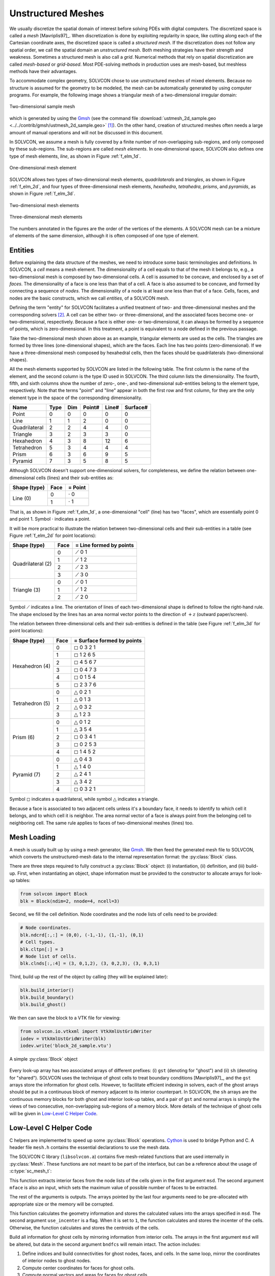 ===================
Unstructured Meshes
===================

.. py:currentmodule:: solvcon

We usually discretize the spatial domain of interest before solving PDEs with
digital computers.  The discretized space is called a *mesh* [Mavriplis97]_.
When discretization is done by exploiting regularity in space, like cutting
along each of the Cartesian coordinate axes, the discretized space is called a
*structured mesh*.  If the discretization does not follow any spatial order, we
call the spatial domain an *unstructured mesh*.  Both meshing strategies have
their strength and weakness.  Sometimes a structured mesh is also call a
*grid*.  Numerical methods that rely on spatial discretization are called
*mesh-based* or *grid-based*.  Most PDE-solving methods in production uses are
mesh-based, but meshless methods have their advantages.

To accommodate complex geometry, SOLVCON chose to use unstructured meshes of
mixed elements.  Because no structure is assumed for the geometry to be
modeled, the mesh can be automatically generated by using computer programs.
For example, the following image shows a triangular mesh of a two-dimensional
irregular domain:

.. figure:: _static/ustmesh_2d_sample.png
  :width: 600px
  :align: center

  Two-dimensional sample mesh

which is generated by using the `Gmsh <http://geuz.org/gmsh/>`_ (see the
command file :download:`ustmesh_2d_sample.geo
<../../contrib/gmsh/ustmesh_2d_sample.geo>` [1]_).  On the other hand, creation
of structured meshes often needs a large amount of manual operations and will
not be discussed in this document.

In SOLVCON, we assume a mesh is fully covered by a finite number of
non-overlapping sub-regions, and only composed by these sub-regions.  The
sub-regions are called *mesh elements*.  In one-dimensional space, SOLVCON also
defines one type of mesh elements, *line*, as shown in Figure :ref:`f_elm_1d`.

.. _f_elm_1d:

.. figure:: _static/elm_1d.png
  :width: 150px
  :align: center

  One-dimensional mesh element

SOLVCON allows two types of two-dimensional mesh elements, *quadrilaterals* and
*triangles*, as shown in Figure :ref:`f_elm_2d`, and four types of
three-dimensional mesh elements, *hexahedra*, *tetrahedra*, *prisms*, and
*pyramids*, as shown in Figure :ref:`f_elm_3d`.

.. _f_elm_2d:

.. figure:: _static/elm_2d.png
  :width: 300px
  :align: center

  Two-dimensional mesh elements

.. _f_elm_3d:

.. figure:: _static/elm_3d.png
  :width: 600px
  :align: center

  Three-dimensional mesh elements

The numbers annotated in the figures are the order of the vertices of the
elements.  A SOLVCON mesh can be a mixture of elements of the same dimension,
although it is often composed of one type of element.

Entities
========

Before explaining the data structure of the meshes, we need to introduce some
basic terminologies and definitions.  In SOLVCON, a *cell* means a mesh
element.  The dimensionality of a cell equals to that of the mesh it belongs
to, e.g., a two-dimensional mesh is composed by two-dimensional cells.  A cell
is assumed to be concave, and enclosed by a set of *faces*.  The dimensionality
of a face is one less than that of a cell.  A face is also assumed to be
concave, and formed by connecting a sequence of *nodes*.  The dimensionality of
a node is at least one less than that of a face.  Cells, faces, and nodes are
the basic constructs, which we call *entities*, of a SOLVCON mesh.

Defining the term "entity" for SOLVCON facilitates a unified treatment of two-
and three-dimensional meshes and the corresponding solvers [2]_.  A cell can be
either two- or three-dimensional, and the associated faces become one- or
two-dimensional, respectively.  Because a face is either one- or
two-dimensional, it can always be formed by a sequence of points, which is
zero-dimensional.  In this treatment, a point is equivalent to a node defined
in the previous passage.

Take the two-dimensional mesh shown above as an example, triangular elements
are used as the cells.  The triangles are formed by three lines
(one-dimensional shapes), which are the faces.  Each line has two points
(zero-dimensional).  If we have a three-dimensional mesh composed by hexahedral
cells, then the faces should be quadrilaterals (two-dimensional shapes).

All the mesh elements supported by SOLVCON are listed in the following table.
The first column is the name of the element, and the second column is the type
ID used in SOLVCON.  The third column lists the dimensionality.  The fourth,
fifth, and sixth columns show the number of zero-, one-, and two-dimensional
*sub*-entities belong to the element type, respectively.  Note that the terms
"point" and "line" appear in both the first row and first column, for they are
the only element type in the space of the corresponding dimensionality.

+---------------+------+-----+--------+-------+----------+
| Name          | Type | Dim | Point# | Line# | Surface# |
+===============+======+=====+========+=======+==========+
| Point         |    0 |   0 |      0 |     0 |        0 |
+---------------+------+-----+--------+-------+----------+
| Line          |    1 |   1 |      2 |     0 |        0 |
+---------------+------+-----+--------+-------+----------+
| Quadrilateral |    2 |   2 |      4 |     4 |        0 |
+---------------+------+-----+--------+-------+----------+
| Triangle      |    3 |   2 |      3 |     3 |        0 |
+---------------+------+-----+--------+-------+----------+
| Hexahedron    |    4 |   3 |      8 |    12 |        6 |
+---------------+------+-----+--------+-------+----------+
| Tetrahedron   |    5 |   3 |      4 |     4 |        4 |
+---------------+------+-----+--------+-------+----------+
| Prism         |    6 |   3 |      6 |     9 |        5 |
+---------------+------+-----+--------+-------+----------+
| Pyramid       |    7 |   3 |      5 |     8 |        5 |
+---------------+------+-----+--------+-------+----------+

Although SOLVCON doesn't support one-dimensional solvers, for completeness, we
define the relation between one-dimensional cells (lines) and their
sub-entities as:

+--------------+------+-----------------+
| Shape (type) | Face | = Point         |
+==============+======+=================+
| Line (0)     |    0 | :math:`\cdot` 0 |
+              +------+-----------------+
|              |    1 | :math:`\cdot` 1 |
+--------------+------+-----------------+

That is, as shown in Figure :ref:`f_elm_1d`, a one-dimensional "cell" (line)
has two "faces", which are essentially point 0 and point 1.  Symbol
:math:`\cdot` indicates a point.

It will be more practical to illustrate the relation between two-dimensional
cells and their sub-entities in a table (see Figure :ref:`f_elm_2d` for point
locations):

+-------------------+------+-------------------------+
| Shape (type)      | Face | = Line formed by points |
+===================+======+=========================+
| Quadrilateral (2) |    0 | :math:`\diagup` 0 1     |
+                   +------+-------------------------+
|                   |    1 | :math:`\diagup` 1 2     |
+                   +------+-------------------------+
|                   |    2 | :math:`\diagup` 2 3     |
+                   +------+-------------------------+
|                   |    3 | :math:`\diagup` 3 0     |
+-------------------+------+-------------------------+
| Triangle (3)      |    0 | :math:`\diagup` 0 1     |
+                   +------+-------------------------+
|                   |    1 | :math:`\diagup` 1 2     |
+                   +------+-------------------------+
|                   |    2 | :math:`\diagup` 2 0     |
+-------------------+------+-------------------------+

Symbol :math:`\diagup` indicates a line.  The orientation of lines of each
two-dimensional shape is defined to follow the right-hand rule.  The shape
enclosed by the lines has an area normal vector points to the direction of
:math:`+z` (outward paper/screen).

The relation between three-dimensional cells and their sub-entities is defined
in the table (see Figure :ref:`f_elm_3d` for point locations):

+-----------------+------+----------------------------+
| Shape (type)    | Face | = Surface formed by points |
+=================+======+============================+
| Hexahedron (4)  |    0 | :math:`\square` 0 3 2 1    |
+                 +------+----------------------------+
|                 |    1 | :math:`\square` 1 2 6 5    |
+                 +------+----------------------------+
|                 |    2 | :math:`\square` 4 5 6 7    |
+                 +------+----------------------------+
|                 |    3 | :math:`\square` 0 4 7 3    |
+                 +------+----------------------------+
|                 |    4 | :math:`\square` 0 1 5 4    |
+                 +------+----------------------------+
|                 |    5 | :math:`\square` 2 3 7 6    |
+-----------------+------+----------------------------+
| Tetrahedron (5) |    0 | :math:`\triangle` 0 2 1    |
+                 +------+----------------------------+
|                 |    1 | :math:`\triangle` 0 1 3    |
+                 +------+----------------------------+
|                 |    2 | :math:`\triangle` 0 3 2    |
+                 +------+----------------------------+
|                 |    3 | :math:`\triangle` 1 2 3    |
+-----------------+------+----------------------------+
| Prism (6)       |    0 | :math:`\triangle` 0 1 2    |
+                 +------+----------------------------+
|                 |    1 | :math:`\triangle` 3 5 4    |
+                 +------+----------------------------+
|                 |    2 | :math:`\square` 0 3 4 1    |
+                 +------+----------------------------+
|                 |    3 | :math:`\square` 0 2 5 3    |
+                 +------+----------------------------+
|                 |    4 | :math:`\square` 1 4 5 2    |
+-----------------+------+----------------------------+
| Pyramid (7)     |    0 | :math:`\triangle` 0 4 3    |
+                 +------+----------------------------+
|                 |    1 | :math:`\triangle` 1 4 0    |
+                 +------+----------------------------+
|                 |    2 | :math:`\triangle` 2 4 1    |
+                 +------+----------------------------+
|                 |    3 | :math:`\triangle` 3 4 2    |
+                 +------+----------------------------+
|                 |    4 | :math:`\square` 0 3 2 1    |
+-----------------+------+----------------------------+

Symbol :math:`\square` indicates a quadrilateral, while symbol
:math:`\triangle` indicates a triangle.

Because a face is associated to two adjacent cells unless it's a boundary face,
it needs to identify to which cell it belongs, and to which cell it is
neighbor.  The area normal vector of a face is always point from the belonging
cell to neighboring cell.  The same rule applies to faces of two-dimensional
meshes (lines) too.

Mesh Loading
============

A mesh is usually built up by using a mesh generator, like Gmsh_.  We then feed
the generated mesh file to SOLVCON, which converts the unstructured-mesh data
to the internal representation format: the :py:class:`Block` class.

There are three steps required to fully construct a :py:class:`Block` object:
(i) instantiation, (ii) definition, and (iii) build-up.  First, when
instantiating an object, shape information must be provided to the constructor
to allocate arrays for look-up tables:

.. code-block:: python

  from solvcon import Block
  blk = Block(ndim=2, nnode=4, ncell=3)

Second, we fill the cell definition.  Node coordinates and the node lists of
cells need to be provided:

.. code-block:: python

  # Node coordinates.
  blk.ndcrd[:,:] = (0,0), (-1,-1), (1,-1), (0,1)
  # Cell types.
  blk.cltpn[:] = 3
  # Node list of cells.
  blk.clnds[:,:4] = (3, 0,1,2), (3, 0,2,3), (3, 0,3,1)

Third, build up the rest of the object by calling (they will be explained
later):

.. code-block:: python

  blk.build_interior()
  blk.build_boundary()
  blk.build_ghost()

.. py:method:: Block.build_interior()

  Building up a :py:class:`Block` object includes two steps.  First, the method
  deduce information from the defined arrays :py:attr:`cltpn` and
  :py:attr:`clnds` to create the arrays :py:attr:`clfcs`, :py:attr:`fctpn`,
  :py:attr:`fcnds`, and :py:attr:`fccls`.  If the number of extracted faces is
  not the same as that passed into the constructor, arrays related to faces are
  recreated.

  The method then fills all the geometry arrays from :py:attr:`Block.ndcrd`.

.. py:method:: Block.build_boundary()

  This method iterates over each of the :py:class:`BC` objects listed in
  :py:attr:`Block.bclist` to collect boundary-condition information and build
  boundary faces.  If a face belongs to only one cell (i.e., has no neighboring
  cell), it is regarded as a boundary face.
        
  Unspecified boundary faces will be collected to form an additional
  :py:class:`BC` object.  It sets :py:attr:`bndfcs` for later use by
  :py:meth:`build_ghost`.

.. py:method:: Block.build_ghost()

  This method creates the shared arrays, calculates the information for ghost
  cells, and reassigns interior arrays as the right portions of the shared
  arrays.  Only after this ghost build-up process, the :py:class:`Block` object
  can be used by solvers.

.. py:attribute:: Block.bndfcs

  :type: :py:class:`numpy.ndarray`

  The array is of shape (:py:attr:`nbound`, 2) and type ``int32``.  Each row
  contains the data for a boundary face.  The first column is the 0-based
  index of the face, while the second column is the serial number of the
  associated :py:class:`solvcon.boundcond.BC` object.

We then can save the block to a VTK file for viewing:

.. code-block:: python

  from solvcon.io.vtkxml import VtkXmlUstGridWriter
  iodev = VtkXmlUstGridWriter(blk)
  iodev.write('block_2d_sample.vtu')

.. _block_2d_sample:

.. figure:: _static/block_2d_sample.png
  :width: 150px
  :align: center

  A simple :py:class:`Block` object

.. py:class:: Block(ndim=0, nnode=0, nface=0, ncell=0, nbound=0, use_incenter=False)

  This class represents the unstructured meshes used in SOLVCON.  As such, in
  SOLVCON, an unstructured mesh is also called a "block".  The following six
  attributes can be passed into the constructor.  :py:attr:`ndim`,
  :py:attr:`nnode`, and :py:attr:`ncell` need to be non-zero to instantiate a
  valid block.  :py:attr:`nface` and :py:attr:`nbound` might be different to
  the given value after building up the object.  :py:attr:`use_incenter` is an
  optional flag.

  .. py:attribute:: ndim

    :type: :py:class:`int`

    Number of dimensionalities of this mesh.  Read only after instantiation.

  .. py:attribute:: nnode

    :type: :py:class:`int`

    Total number of (non-ghost) nodes of this mesh.  Read only after
    instantiation.

  .. py:attribute:: nface

    :type: :py:class:`int`

    Total number of (non-ghost) faces of this mesh.  Read only after
    instantiation.

  .. py:attribute:: ncell

    :type: :py:class:`int`

    Total number of (non-ghost) cells of this mesh.  Read only after
    instantiation.

  .. py:attribute:: nbound

    :type: :py:class:`int`

    Total number of boundary faces or ghost cells of this mesh.  Read only
    after instantiation.

  .. py:attribute:: use_incenter

    :type: :py:class:`bool`

    Indicates calculating incenters instead of centroids for cells.  Default is
    ``False`` (using centroids of cells).
    
  The meshes are defined by three sets of look-up tables (arrays): (i) geometry,
  (ii) type, and (iii) connectivity.

  .. rubric:: Geometry Tables

  .. py:attribute:: ndcrd

    Coordinates of nodes.  It's a two-dimensional :py:class:`numpy.ndarray`
    array of shape (:py:attr:`nnode`, :py:attr:`ndim`) of type ``float64``.

  .. py:attribute:: fccnd

    Centroids of faces.  It's a two-dimension :py:class:`numpy.ndarray` of
    shape (:py:attr:`nface`, :py:attr:`ndim`) of type ``float64``.

  .. py:attribute:: fcnml

    Unit normal vectors of faces.  It's a two-dimension
    :py:class:`numpy.ndarray` of shape (:py:attr:`nface`, :py:attr:`ndim`) of
    type ``float64``.

  .. py:attribute:: fcara

    Areas of faces.  The value should always be non-negative.  It's a
    one-dimension :py:class:`numpy.ndarray` of shape (:py:attr:`nface`,) of
    type ``float64``.

  .. py:attribute:: clcnd

    Centroids of cells.  It's a two-dimension :py:class:`numpy.ndarray` of
    shape (:py:attr:`ncell`, :py:attr:`ndim`) of type ``float64``.

  .. py:attribute:: clvol

    Volumes of cells.  It's a one-dimension :py:class:`numpy.ndarray` of shape
    (:py:attr:`ncell`,) of type ``float64``.

  .. rubric:: Type Tables

  .. py:attribute:: fctpn

    Type ID of faces.  It's a one-dimensional :py:class:`numpy.ndarray` of
    shape (:py:attr:`nface`,) of type ``int32``.

  .. py:attribute:: cltpn

    Type ID of cells.  It's a one-dimensional :py:class:`numpy.ndarray` of
    shape (:py:attr:`ncell`,) of type ``int32``.

  .. py:attribute:: clgrp

    Group ID of cells.  It's a one-dimensional :py:class:`numpy.ndarray` of
    shape (:py:attr:`ncell`,) of type ``int32``.  For a new :py:class:`Block`
    object, it should be initialized with ``-1``.

  .. rubric:: Connectivity Tables

  .. py:attribute:: fcnds

    Lists of the nodes of each face.  It's a two-dimensional
    :py:class:`numpy.ndarray` of shape (:py:attr:`nface`, :py:attr:`FCMND`\ +1)
    and type ``int32``.

  .. py:attribute:: fccls

    Lists of the cells connected by each face.  It's a two-dimensional
    :py:class:`numpy.ndarray` of shape (:py:attr:`nface`, 4) and type
    ``int32``.

  .. py:attribute:: clnds

    Lists of the nodes of each cell.  It's a two-dimensional
    :py:class:`numpy.ndarray` of shape (:py:attr:`ncell`, :py:attr:`CLMND`\ +1)
    and type ``int32``.

  .. py:attribute:: clfcs

    Lists of the faces of each cell.  It's a two-dimensional
    :py:class:`numpy.ndarray` of shape (:py:attr:`ncell`, :py:attr:`CLMFC`\ +1)
    and type ``int32``.

  .. rubric:: Constants

  .. py:attribute:: FCMND

    :type: :py:attr:`int`

    The maximum number of nodes that a face can have, which is 4.

  .. py:attribute:: CLMND

    :type: :py:attr:`int`

    The maximum number of nodes that a cell can have, which is 8.

  .. py:attribute:: CLMFC

    :type: :py:attr:`int`

    The maximum number of faces that a cell can have, which is 6.

Every look-up array has two associated arrays of different prefixes: (i)
``gst`` (denoting for "ghost") and (ii) ``sh`` (denoting for "shared").
SOLVCON uses the technique of ghost cells to treat boundary conditions
[Mavriplis97]_, and the ``gst`` arrays store the information for ghost cells.
However, to facilitate efficient indexing in solvers, each of the ghost arrays
should be put in a continuous block of memory adjacent to its interior
counterpart.  In SOLVCON, the ``sh`` arrays are the continuous memory blocks
for both ghost and interior look-up tables, and a pair of ``gst`` and normal
arrays is simply the views of two consecutive, non-overlapping sub-regions of a
memory block.  More details of the technique of ghost cells will be given in
`Low-Level C Helper Code`_.

Low-Level C Helper Code
=======================

C helpers are implemented to speed up some :py:class:`Block` operations.
`Cython <http://cython.org/>`__ is used to bridge Python and C.  A header file
``mesh.h`` contains the essential declarations to use the mesh data.

.. c:type:: sc_mesh_t

  This ``struct`` is the counterpart of the Python class :py:class:`Block` in
  C.  It contains four sections of fields in order.

  .. rubric:: Shape

  These fields correspond to the instance properties (attributes) in
  :py:class:`solvcon.block.Block` of the same names:

  .. c:member:: int ndim
  .. c:member:: int nnode
  .. c:member:: int nface
  .. c:member:: int ncell
  .. c:member:: int nbound
  .. c:member:: int ngstnode
  .. c:member:: int ngstface
  .. c:member:: int ngstcell

  .. rubric:: Geometry Tables

  These fields correspond to the instance variables (attributes) in
  :py:class:`solvcon.block.Block` of the same names:

  .. note::

    All arrays in :c:type:`sc_mesh_t` are shared arrays but the pointers point
    to the start of their interior portion.  In this way, ghost information can
    be accessed through negative indices of nodes, faces, and cells in the
    first dimension of these arrays.  Negative indices in higher dimensions of
    the arrays are meaningless.

  .. c:member:: double* ndcrd
  .. c:member:: double* fccnd
  .. c:member:: double* fcnml
  .. c:member:: double* fcara
  .. c:member:: double* clcnd
  .. c:member:: double* clvol

  .. rubric:: Type Tables

  These fields correspond to the instance variables (attributes) in
  :py:class:`solvcon.block.Block` of the same names:

  .. c:member:: int* fctpn
  .. c:member:: int* cltpn
  .. c:member:: int* clgrp

  .. rubric:: Connectivity Tables

  These fields correspond to the instance variables (attributes) in
  :py:class:`solvcon.block.Block` of the same names:

  .. c:member:: int* fcnds
  .. c:member:: int* fccls
  .. c:member:: int* clnds
  .. c:member:: int* clfcs

The SOLVCON C library (``libsolvcon.a``) contains five mesh-related functions
that are used internally in :py:class:`Mesh`.  These functions are not meant to
be part of the interface, but can be a reference about the usage of
:c:type:`sc_mesh_t`:

.. c:function:: int sc_mesh_extract_faces_from_cells(sc_mesh_t *msd, \
  int mface, int *pnface, int *clfcs, int *fctpn, int *fcnds, int *fccls)

This function extracts interior faces from the node lists of the cells given
in the first argument ``msd``.  The second argument ``mface`` is also an
input, which sets the maximum value of possible number of faces to be
extracted.

The rest of the arguments is outputs.  The arrays pointed by the last four
arguments need to be pre-allocated with appropriate size or the memory will
be corrupted.

.. c:function:: int sc_mesh_calc_metric(sc_mesh_t *msd, int use_incenter)

This function calculates the geometry information and stores the calculated
values into the arrays specified in ``msd``.  The second argument
``use_incenter`` is a flag.  When it is set to ``1``, the function calculates
and stores the incenter of the cells.  Otherwise, the function calculates and
stores the centroids of the cells.

.. c:function:: void sc_mesh_build_ghost(sc_mesh_t *msd, int *bndfcs)

Build all information for ghost cells by mirroring information from interior
cells.  The arrays in the first argument ``msd`` will be altered, but data in
the second argument ``bndfcs`` will remain intact.  The action includes:

1. Define indices and build connectivities for ghost nodes, faces, 
   and cells.  In the same loop, mirror the coordinates of interior 
   nodes to ghost nodes.
2. Compute center coordinates for faces for ghost cells.
3. Compute normal vectors and areas for faces for ghost cells.
4. Compute center coordinates for ghost cells.
5. Compute volume for ghost cells.

It should be noted that all the geometry, type/meta and connectivity data
used in this function are SHARED arrays rather than interior arrays.  The
indices for ghost information should be carefully treated.  All the ghost
indices are negative in shared arrays.

.. c:function:: int sc_mesh_build_rcells(sc_mesh_t *msd, \
  int *rcells, int *rcellno)

This is a utility function used by :py:meth:`Mesh.create_csr`.  The first
argument ``msd`` is input and will not be changed, and the output will be
write to the second and third arguments, ``rcells`` and ``rcellno``.
Sufficient memory must be pre-allocated for the output arrays before calling
or memory can be corrupted.

.. c:function:: int sc_mesh_build_csr(sc_mesh_t *msd, int *rcells, int *adjncy)

This is a utility function used by :py:meth:`Mesh.create_csr`.  The first
argument ``msd`` and the second argument ``rcells`` are input and will not be
changed, while the third argument ``adjncy`` is output.  Sufficient memory
must be pre-allocated for the output array before calling or memory can be
corrupted.

A Python class :py:class:`Mesh` is written by using Cython to convert a
Python-space :py:class:`solvcon.block.Block` object into a :c:type:`sc_mesh_t`
``struct`` variable for use in C.  This class is meant to be subclassed to
implement the core number-crunching algorithm of a numerical method.  In
addition, this class also provides functionalities that need the C utility
functions listed above.

.. rubric:: Footnotes

.. [1] The following command generates the mesh from the command file
  :download:`ustmesh_2d_sample.geo <../../contrib/gmsh/ustmesh_2d_sample.geo>`:

  .. code-block:: bash

    $ gmsh ustmesh_2d_sample.geo -3

  The following command converts the mesh to a VTK file for ParaView:

  .. code-block:: bash

    $ scg mesh ustmesh_2d_sample.msh ustmesh_2d_sample.vtk

.. [2] SOLVCON focuses on two- and three-dimensional meshes.  But if we put an
  additional constraint on the mesh elements: Requiring them to be simplices,
  it wouldn't be difficult to extend the data structure of SOLVCON meshes into
  higher-dimensional space.

.. vim: set spell ff=unix fenc=utf8 ft=rst:
